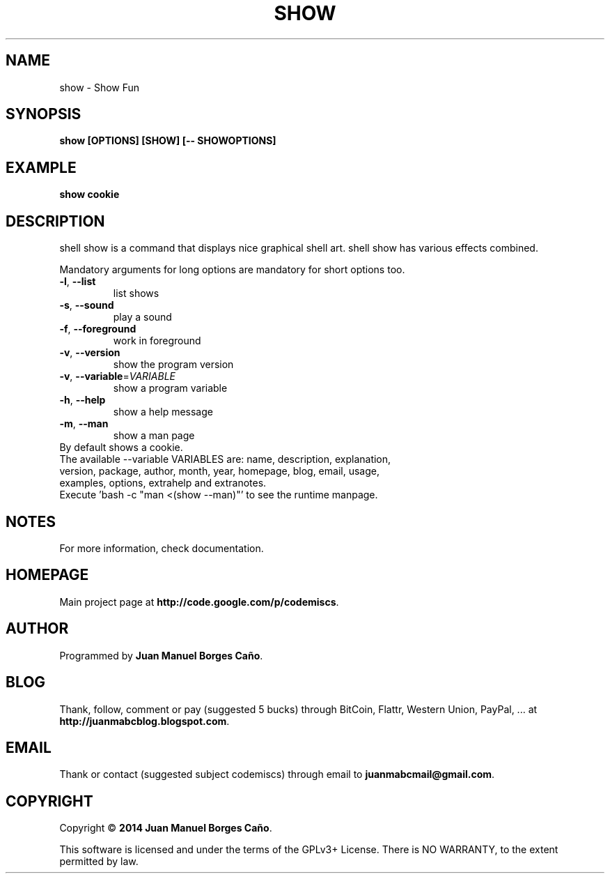 .\" Originally generated by cmd.
.TH SHOW "1" "Monday January 2014" "show 2013.12.30" "User Commands"
.SH NAME
show \- Show Fun
.SH SYNOPSIS
.B show [OPTIONS] [SHOW] [-- SHOWOPTIONS]
.SH EXAMPLE
.B show cookie
.SH DESCRIPTION
shell show is a command that displays nice graphical shell art. shell show has various effects combined.
.PP
Mandatory arguments for long options are mandatory for short options too.
.TP
\fB\-l\fR, \fB\-\-list\fR
list shows
.TP
\fB\-s\fR, \fB\-\-sound\fR
play a sound
.TP
\fB\-f\fR, \fB\-\-foreground\fR
work in foreground
.TP
\fB\-v\fR, \fB\-\-version\fR
show the program version
.TP
\fB\-v\fR, \fB\-\-variable\fR=\fIVARIABLE\fR
show a program variable
.TP
\fB\-h\fR, \fB\-\-help\fR
show a help message
.TP
\fB\-m\fR, \fB\-\-man\fR
show a man page
.TP
By default shows a cookie.
.TP
The available --variable VARIABLES are: name, description, explanation, version, package, author, month, year, homepage, blog, email, usage, examples, options, extrahelp and extranotes.
.TP
Execute 'bash -c "man <(show --man)"' to see the runtime manpage.
.SH NOTES
For more information, check documentation.
.SH HOMEPAGE
Main project page at \fBhttp://code.google.com/p/codemiscs\fR.
.SH AUTHOR
Programmed by \fBJuan Manuel Borges Caño\fR.
.SH BLOG
Thank, follow, comment or pay (suggested 5 bucks) through BitCoin, Flattr, Western Union, PayPal, ... at \fBhttp://juanmabcblog.blogspot.com\fR.
.SH EMAIL
Thank or contact (suggested subject codemiscs) through email to \fBjuanmabcmail@gmail.com\fR.
.SH COPYRIGHT
Copyright \(co \fB2014 Juan Manuel Borges Caño\fR.
.PP
This software is licensed and under the terms of the GPLv3+ License.
There is NO WARRANTY, to the extent permitted by law.
